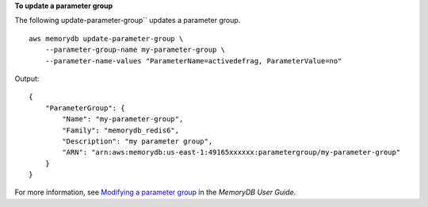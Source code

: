 **To update a parameter group**

The following update-parameter-group`` updates a parameter group. ::

    aws memorydb update-parameter-group \
        --parameter-group-name my-parameter-group \
        --parameter-name-values "ParameterName=activedefrag, ParameterValue=no"

Output::

    {
        "ParameterGroup": {
            "Name": "my-parameter-group",
            "Family": "memorydb_redis6",
            "Description": "my parameter group",
            "ARN": "arn:aws:memorydb:us-east-1:49165xxxxxx:parametergroup/my-parameter-group"
        }
    }

For more information, see `Modifying a parameter group <https://docs.aws.amazon.com/memorydb/latest/devguide/parametergroups.modifying.html>`__ in the *MemoryDB User Guide*.
